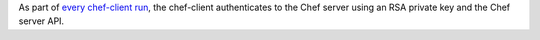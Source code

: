 .. The contents of this file may be included in multiple topics (using the includes directive).
.. The contents of this file should be modified in a way that preserves its ability to appear in multiple topics.


As part of `every chef-client run <https://docs.chef.io/chef_client.html#the-chef-client-run>`_, the chef-client authenticates to the Chef server using an RSA private key and the Chef server API.


